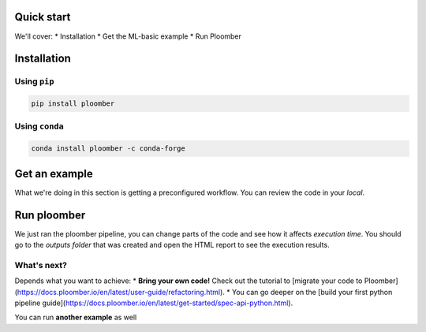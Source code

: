 Quick start
-----------
We'll cover:
* Installation
* Get the ML-basic example
* Run Ploomber

Installation
------------

Using ``pip``
*************

.. code-block:: console

    pip install ploomber


Using ``conda``
***************

.. code-block:: console

    conda install ploomber -c conda-forge



Get an example
--------------

.. code-block:: console
    # ML pipeline example
    ploomber examples -n templates/ml-basic -o ml-basic
    cd ml-basic

.. code-block:: console
    # install dependencies
    pip install -r requirements.txt

What we're doing in this section is getting a preconfigured workflow. You can
review the code in your `local`.

Run ploomber
------------
.. code-block:: console
    # run pipeline (output will be available in the output directory)
    ploomber build

We just ran the ploomber pipeline, you can change parts of the code and see how it affects *execution time*.
You should go to the `outputs folder` that was created and open the HTML report to see the execution results.

What's next?
************

Depends what you want to achieve:
* **Bring your own code!** Check out the tutorial to [migrate your code to Ploomber](https://docs.ploomber.io/en/latest/user-guide/refactoring.html).
* You can go deeper on the [build your first python pipeline guide](https://docs.ploomber.io/en/latest/get-started/spec-api-python.html).

You can run **another example** as well